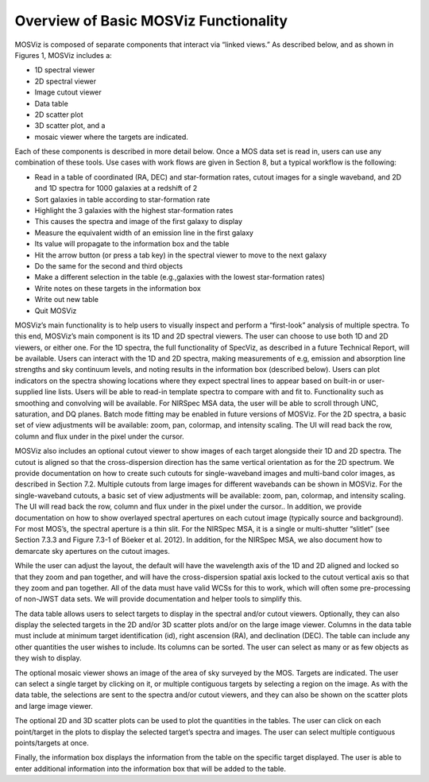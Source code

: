 **************************************
Overview of Basic MOSViz Functionality
**************************************

MOSViz is composed of separate components that interact via “linked views.”  As described below, and as shown in Figures 1, MOSViz includes a:

•	1D spectral viewer

•	2D spectral viewer

•	Image cutout viewer

•	Data table

•	2D scatter plot

•	3D scatter plot, and a

•	mosaic viewer where the targets are indicated.  

Each of these components is described in more detail below.  Once a MOS data set is read in, users can use any combination of these tools.  Use cases with work flows are given in Section 8, but a typical workflow is the following:

•	Read in a table of coordinated (RA, DEC) and star-formation rates, cutout images for a single waveband, and 2D and 1D spectra for 1000 galaxies at a redshift of 2

•	Sort galaxies in table according to star-formation rate

•	Highlight the 3 galaxies with the highest star-formation rates

•	This causes the spectra and image of the first galaxy to display

•	Measure the equivalent width of an emission line in the first galaxy

•	Its value will propagate to the information box and the table

•	Hit the arrow button (or press a tab key) in the spectral viewer to move to the next galaxy

•	Do the same for the second and third objects

•	Make a different selection in the table (e.g.,galaxies with the lowest star-formation rates)

•	Write notes on these targets in the information box

•	Write out new table

•	Quit MOSViz

MOSViz’s main functionality is to help users to visually inspect and perform a “first-look” analysis of multiple spectra.  To this 
end, MOSViz’s main component is its 1D and 2D spectral viewers. The user can choose to use both 1D and 2D viewers, or either one.  
For the 1D spectra, the full functionality of SpecViz, as described in a future Technical Report, will be available.  Users can 
interact with the 1D and 2D spectra, making measurements of e.g, emission and absorption line strengths and sky continuum levels, 
and noting results in the information box (described below).  Users can plot indicators on the spectra showing locations where they 
expect spectral lines to appear based on built-in or user-supplied line lists.   Users will be able to read-in template spectra to compare with and fit to.  Functionality such as smoothing and convolving will be available.  For NIRSpec MSA data, the user will be able to scroll through UNC, saturation, and DQ planes.  Batch mode fitting may be enabled in future versions of MOSViz. For the 2D spectra, a basic set of view adjustments will be available: zoom, pan, colormap, and intensity scaling. The UI will read back the row, column and flux under in the pixel under the cursor. 

MOSViz also includes an optional cutout viewer to show images of each target alongside their 1D and 2D spectra.   The cutout is aligned so that the cross-dispersion direction has the same vertical orientation as for the 2D spectrum. We provide documentation on how to create such cutouts for single-waveband images and multi-band color images, as described in Section 7.2.  Multiple cutouts from large images for different wavebands can be shown in MOSViz.  For the single-waveband cutouts, a basic set of view adjustments will be available: zoom, pan, colormap, and intensity scaling. The UI will read back the row, column and flux under in the pixel under the cursor.. In addition, we provide documentation on how to show overlayed spectral apertures on each cutout image (typically source and background).  For most MOS’s, the spectral aperture is a thin slit.  For the NIRSpec MSA, it is a single or multi-shutter “slitlet” (see Section 7.3.3 and Figure 7.3-1 of Böeker et al. 2012).  In addition, for the NIRSpec MSA, we also document how to demarcate sky apertures on the cutout images.  

While the user can adjust the layout, the default will have the wavelength axis of the 1D and 2D aligned and locked so that they zoom and pan together, and will have the cross-dispersion spatial axis locked to the cutout vertical axis so that they zoom and pan together. All of the data must have valid WCSs for this to work, which will often some pre-processing of non-JWST data sets. We will provide documentation and helper tools to simplify this.

The data table allows users to select targets to display in the spectral and/or cutout viewers.  Optionally, they can also display the selected targets in the 2D and/or 3D scatter plots and/or on the large image viewer.  Columns in the data table must include at minimum target identification (id), right ascension (RA), and declination (DEC).  The table can include any other quantities the user wishes to include.  Its columns can be sorted.  The user can select as many or as few objects as they wish to display.  

The optional mosaic viewer shows an image of the area of sky surveyed by the MOS.  Targets are indicated.  The user can select a single target by clicking on it, or multiple contiguous targets by selecting a region on the image.  As with the data table, the selections are sent to the spectra and/or cutout viewers, and they can also be shown on the scatter plots and large image viewer.

The optional 2D and 3D scatter plots can be used to plot the quantities in the tables.   The user can click on each point/target in the plots to display the selected target’s spectra and images.  The user can select multiple contiguous points/targets at once.

Finally, the information box displays the information from the table on the specific target displayed.  The user is able to enter additional information into the information box that will be added to the table.

